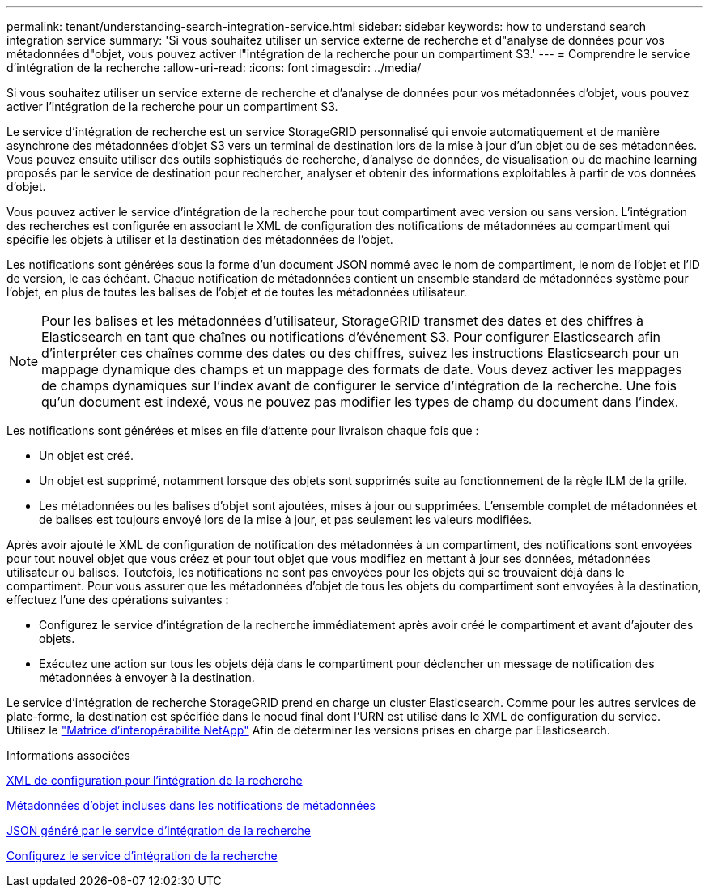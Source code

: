 ---
permalink: tenant/understanding-search-integration-service.html 
sidebar: sidebar 
keywords: how to understand search integration service 
summary: 'Si vous souhaitez utiliser un service externe de recherche et d"analyse de données pour vos métadonnées d"objet, vous pouvez activer l"intégration de la recherche pour un compartiment S3.' 
---
= Comprendre le service d'intégration de la recherche
:allow-uri-read: 
:icons: font
:imagesdir: ../media/


[role="lead"]
Si vous souhaitez utiliser un service externe de recherche et d'analyse de données pour vos métadonnées d'objet, vous pouvez activer l'intégration de la recherche pour un compartiment S3.

Le service d'intégration de recherche est un service StorageGRID personnalisé qui envoie automatiquement et de manière asynchrone des métadonnées d'objet S3 vers un terminal de destination lors de la mise à jour d'un objet ou de ses métadonnées. Vous pouvez ensuite utiliser des outils sophistiqués de recherche, d'analyse de données, de visualisation ou de machine learning proposés par le service de destination pour rechercher, analyser et obtenir des informations exploitables à partir de vos données d'objet.

Vous pouvez activer le service d'intégration de la recherche pour tout compartiment avec version ou sans version. L'intégration des recherches est configurée en associant le XML de configuration des notifications de métadonnées au compartiment qui spécifie les objets à utiliser et la destination des métadonnées de l'objet.

Les notifications sont générées sous la forme d'un document JSON nommé avec le nom de compartiment, le nom de l'objet et l'ID de version, le cas échéant. Chaque notification de métadonnées contient un ensemble standard de métadonnées système pour l'objet, en plus de toutes les balises de l'objet et de toutes les métadonnées utilisateur.


NOTE: Pour les balises et les métadonnées d'utilisateur, StorageGRID transmet des dates et des chiffres à Elasticsearch en tant que chaînes ou notifications d'événement S3. Pour configurer Elasticsearch afin d'interpréter ces chaînes comme des dates ou des chiffres, suivez les instructions Elasticsearch pour un mappage dynamique des champs et un mappage des formats de date. Vous devez activer les mappages de champs dynamiques sur l'index avant de configurer le service d'intégration de la recherche. Une fois qu'un document est indexé, vous ne pouvez pas modifier les types de champ du document dans l'index.

Les notifications sont générées et mises en file d'attente pour livraison chaque fois que :

* Un objet est créé.
* Un objet est supprimé, notamment lorsque des objets sont supprimés suite au fonctionnement de la règle ILM de la grille.
* Les métadonnées ou les balises d'objet sont ajoutées, mises à jour ou supprimées. L'ensemble complet de métadonnées et de balises est toujours envoyé lors de la mise à jour, et pas seulement les valeurs modifiées.


Après avoir ajouté le XML de configuration de notification des métadonnées à un compartiment, des notifications sont envoyées pour tout nouvel objet que vous créez et pour tout objet que vous modifiez en mettant à jour ses données, métadonnées utilisateur ou balises. Toutefois, les notifications ne sont pas envoyées pour les objets qui se trouvaient déjà dans le compartiment. Pour vous assurer que les métadonnées d'objet de tous les objets du compartiment sont envoyées à la destination, effectuez l'une des opérations suivantes :

* Configurez le service d'intégration de la recherche immédiatement après avoir créé le compartiment et avant d'ajouter des objets.
* Exécutez une action sur tous les objets déjà dans le compartiment pour déclencher un message de notification des métadonnées à envoyer à la destination.


Le service d'intégration de recherche StorageGRID prend en charge un cluster Elasticsearch. Comme pour les autres services de plate-forme, la destination est spécifiée dans le noeud final dont l'URN est utilisé dans le XML de configuration du service. Utilisez le https://mysupport.netapp.com/matrix["Matrice d'interopérabilité NetApp"^] Afin de déterminer les versions prises en charge par Elasticsearch.

.Informations associées
xref:configuration-xml-for-search-configuration.adoc[XML de configuration pour l'intégration de la recherche]

xref:object-metadata-included-in-metadata-notifications.adoc[Métadonnées d'objet incluses dans les notifications de métadonnées]

xref:json-generated-by-search-integration-service.adoc[JSON généré par le service d'intégration de la recherche]

xref:configuring-search-integration-service.adoc[Configurez le service d'intégration de la recherche]
